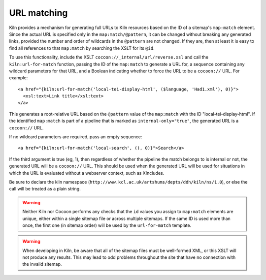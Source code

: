 URL matching
============

Kiln provides a mechanism for generating full URLs to Kiln resources
based on the ID of a sitemap's ``map:match`` element. Since the actual
URL is specified only in the ``map:match/@pattern``, it can be changed
without breaking any generated links, provided the number and order of
wildcards in the ``@pattern`` are not changed. If they are, then at
least it is easy to find all references to that ``map:match`` by
searching the XSLT for its ``@id``.

To use this functionality, include the XSLT
``cocoon://_internal/url/reverse.xsl`` and call the
``kiln:url-for-match`` function, passing the ID of the ``map:match``
to generate a URL for, a sequence containing any wildcard parameters
for that URL, and a Boolean indicating whether to force the URL to be
a ``cocoon://`` URL. For example::

   <a href="{kiln:url-for-match('local-tei-display-html', ($language, 'Had1.xml'), 0)}">
     <xsl:text>Link title</xsl:text>
   </a>

This generates a root-relative URL based on the ``@pattern`` value of the
``map:match`` with the ID "local-tei-display-html". If the identified
``map:match`` is part of a pipeline that is marked as
``internal-only="true"``, the generated URL is a ``cocoon://`` URL.

If no wildcard parameters are required, pass an empty sequence::

  <a href="{kiln:url-for-match('local-search', (), 0)}">Search</a>

If the third argument is true (eg, 1), then regardless of whether the
pipeline the match belongs to is internal or not, the generated URL
will be a ``cocoon://`` URL. This should be used when the generated
URL will be used for situations in which the URL is evaluated without
a webserver context, such as XIncludes.

Be sure to declare the kiln namespace
(``http://www.kcl.ac.uk/artshums/depts/ddh/kiln/ns/1.0``), or else the
call will be treated as a plain string.

.. warning:: Neither Kiln nor Cocoon performs any checks that the
   ``id`` values you assign to ``map:match`` elements are unique,
   either within a single sitemap file or across multiple sitemaps. If
   the same ID is used more than once, the first one (in sitemap
   order) will be used by the ``url-for-match`` template.

.. warning:: When developing in Kiln, be aware that all of the sitemap
   files must be well-formed XML, or this XSLT will not produce any
   results. This may lead to odd problems throughout the site that
   have no connection with the invalid sitemap.
